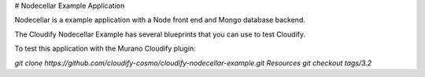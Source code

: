 # Nodecellar Example Application

Nodecellar is a example application with a Node front end and Mongo database backend.

The Cloudify Nodecellar Example has several blueprints that you can use to test Cloudify.

To test this application with the Murano Cloudify plugin:

`git clone https://github.com/cloudify-cosmo/cloudify-nodecellar-example.git Resources`
`git checkout tags/3.2`
